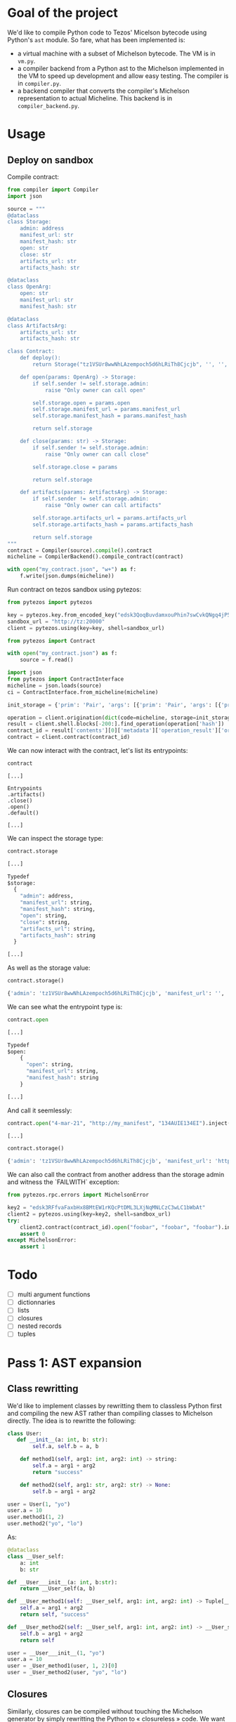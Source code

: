 * Goal of the project

We'd like to compile Python code to Tezos' Micelson bytecode using Python's  ~ast~ module. So fare, what has been implemented is:

- a virtual machine with a subset of Michelson bytecode. The VM is in ~vm.py~.
- a compiler backend from a Python ast to the Michelson implemented in the VM to speed up development and allow easy testing. The compiler is in ~compiler.py~.
- a backend compiler that converts the compiler's Michelson representation to actual Micheline. This backend is in ~compiler_backend.py~.

[1] https://tezos.gitlab.io/whitedoc/michelson.html

* Usage

** Deploy on sandbox

Compile contract:

#+begin_src python
from compiler import Compiler
import json

source = """
@dataclass
class Storage:
    admin: address
    manifest_url: str
    manifest_hash: str
    open: str
    close: str
    artifacts_url: str
    artifacts_hash: str

@dataclass
class OpenArg:
    open: str
    manifest_url: str
    manifest_hash: str

@dataclass
class ArtifactsArg:
    artifacts_url: str
    artifacts_hash: str

class Contract:
    def deploy():
        return Storage("tz1VSUr8wwNhLAzempoch5d6hLRiTh8Cjcjb", '', '', '', '', '', '')

    def open(params: OpenArg) -> Storage:
        if self.sender != self.storage.admin:
            raise "Only owner can call open"

        self.storage.open = params.open
        self.storage.manifest_url = params.manifest_url
        self.storage.manifest_hash = params.manifest_hash

        return self.storage

    def close(params: str) -> Storage:
        if self.sender != self.storage.admin:
            raise "Only owner can call close"

        self.storage.close = params

        return self.storage

    def artifacts(params: ArtifactsArg) -> Storage:
        if self.sender != self.storage.admin:
            raise "Only owner can call artifacts"

        self.storage.artifacts_url = params.artifacts_url
        self.storage.artifacts_hash = params.artifacts_hash

        return self.storage
"""
contract = Compiler(source).compile().contract
micheline = CompilerBackend().compile_contract(contract)

with open("my_contract.json", "w+") as f:
    f.write(json.dumps(micheline))
#+end_src

Run contract on tezos sandbox using pytezos:

#+begin_src python
from pytezos import pytezos

key = pytezos.key.from_encoded_key("edsk3QoqBuvdamxouPhin7swCvkQNgq4jP5KZPbwWNnwdZpSpJiEbq")
sandbox_url = "http://tz:20000"
client = pytezos.using(key=key, shell=sandbox_url)

from pytezos import Contract

with open("my_contract.json") as f:
    source = f.read()

import json
from pytezos import ContractInterface
micheline = json.loads(source)
ci = ContractInterface.from_micheline(micheline)

init_storage = {'prim': 'Pair', 'args': [{'prim': 'Pair', 'args': [{'prim': 'Pair', 'args': [{'string': 'tz1VSUr8wwNhLAzempoch5d6hLRiTh8Cjcjb'}, {'string': ''}]}, {'string': ''}, {'string': ''}]}, {'prim': 'Pair', 'args': [{'string': ''}, {'string': ''}]}, {'string': ''}]}

operation = client.origination(dict(code=micheline, storage=init_storage)).autofill().sign().inject()
result = client.shell.blocks[-200:].find_operation(operation['hash'])
contract_id = result['contents'][0]['metadata']['operation_result']['originated_contracts'][0]
contract = client.contract(contract_id)
#+end_src

We can now interact with the contract, let's list its entrypoints:

#+begin_src python
contract
#+end_src

#+begin_src
[...]

Entrypoints
.artifacts()
.close()
.open()
.default()

[...]
#+end_src

We can inspect the storage type:

#+begin_src python
contract.storage
#+end_src

#+begin_src python
[...]

Typedef
$storage:
  {
    "admin": address,
    "manifest_url": string,
    "manifest_hash": string,
    "open": string,
    "close": string,
    "artifacts_url": string,
    "artifacts_hash": string
  }

[...]
#+end_src

As well as the storage value:

#+begin_src python
contract.storage()
#+end_src

#+begin_src python
{'admin': 'tz1VSUr8wwNhLAzempoch5d6hLRiTh8Cjcjb', 'manifest_url': '', 'manifest_hash': '', 'open': '', 'close': '', 'artifacts_url': '', 'artifacts_hash': ''}
#+end_src

We can see what the entrypoint type is:

#+begin_src python
contract.open
#+end_src

#+begin_src python
[...]

Typedef
$open:
	{
	  "open": string,
	  "manifest_url": string,
	  "manifest_hash": string
	}

[...]
#+end_src

And call it seemlessly:

#+begin_src python
contract.open("4-mar-21", "http://my_manifest", "134AUIE134EI").inject()
#+end_src

#+begin_src python
[...]
#+end_src

#+begin_src python
contract.storage()
#+end_src

#+begin_src python
{'admin': 'tz1VSUr8wwNhLAzempoch5d6hLRiTh8Cjcjb', 'manifest_url': 'http://my_manifest', 'manifest_hash': '134AUIE134EI', 'open': '4-mar-21', 'close': '', 'artifacts_url': '', 'artifacts_hash': ''}
#+end_src

We can also call the contract from another address than the storage admin and witness the `FAILWITH` exception:

#+begin_src python
from pytezos.rpc.errors import MichelsonError

key2 = "edsk3RFfvaFaxbHx8BMtEW1rKQcPtDML3LXjNqMNLCzC3wLC1bWbAt"
client2 = pytezos.using(key=key2, shell=sandbox_url)
try:
    client2.contract(contract_id).open("foobar", "foobar", "foobar").inject()
    assert 0
except MichelsonError:
    assert 1
#+end_src

* Todo

- [ ] multi argument functions
- [ ] dictionnaries
- [ ] lists
- [ ] closures
- [ ] nested records
- [ ] tuples

* Pass 1: AST expansion

** Class rewritting

We'd like to implement classes by rewritting them to classless Python first and compiling the new AST rather than compiling classes to Michelson directly. The idea is to rewritte the following:

#+begin_src python
class User:
   def __init__(a: int, b: str):
        self.a, self.b = a, b

    def method1(self, arg1: int, arg2: int) -> string:
        self.a = arg1 + arg2
        return "success"

    def method2(self, arg1: str, arg2: str) -> None:
        self.b = arg1 + arg2

user = User(1, "yo")
user.a = 10
user.method1(1, 2)
user.method2("yo", "lo")
#+end_src

As:

#+begin_src python
@dataclass 
class __User_self:
    a: int
    b: str

def __User___init__(a: int, b:str):
    return __User_self(a, b)

def __User_method1(self: __User_self, arg1: int, arg2: int) -> Tuple[__User_self, str]:
    self.a = arg1 + arg2
    return self, "success"

def __User_method2(self: __User_self, arg1: int, arg2: int) -> __User_self:
    self.b = arg1 + arg2
    return self

user = __User___init__(1, "yo")
user.a = 10
user = _User_method1(user, 1, 2)[0]
user = _User_method2(user, "yo", "lo")
#+end_src

** Closures

Similarly, closures can be compiled without touching the Michelson generator by simply rewritting the Python to « closureless » code. We want to transform:

#+begin_src python
a = "foo"
b = 1
c = 2
def f(d: int) -> int
    return len(a) + b + d
d = f(2) + c
#+end_src

Into:

#+begin_src python
a = "foo"
b = 1
def (a: str, b: int, d: int) -> int
    return len(a) + b + d
d = f(a, b, 2) + c
#+end_src

This will ensure that the variables used from the closure are always at the same position on the stack relative to the function body.
